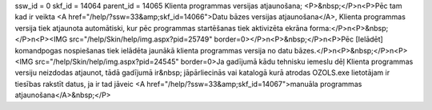 ssw_id = 0skf_id = 14064parent_id = 14065Klienta programmas versijas atjaunošana;<P>&nbsp;</P>\n<P>Pēc tam kad ir veikta <A href="/help/?ssw=33&amp;skf_id=14066">Datu bāzes versijas atjaunošana</A>, Klienta programmas versija tiek atjaunota automātiski, kur pēc programmas startēšanas tiek aktivizēta ekrāna forma:</P>\n<P>&nbsp;</P>\n<P><IMG src="/help/Skin/help/img.aspx?pid=25749" border=0></P>\n<P>&nbsp;</P>\n<P>Pēc [Ielādēt] komandpogas nospiešanas tiek ielādēta jaunākā klienta programmas versija no datu bāzes.</P>\n<P>&nbsp;</P>\n<P><IMG src="/help/Skin/help/img.aspx?pid=24545" border=0>Ja gadījumā kādu tehnisku iemeslu dēļ Klienta programmas versiju neizdodas atjaunot, tādā gadījumā ir&nbsp; jāpārliecinās vai katalogā kurā atrodas OZOLS.exe lietotājam ir tiesības rakstīt datus, ja ir tad jāveic <A href="/help/?ssw=33&amp;skf_id=14067">manuāla programmas atjaunošana</A>&nbsp;</P>